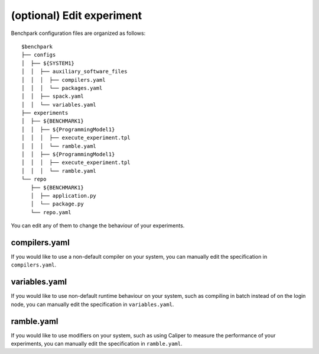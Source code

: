==============
(optional) Edit experiment
==============

Benchpark configuration files are organized as follows:: 

  $benchpark 
  ├── configs 
  │  ├── ${SYSTEM1} 
  │  │  ├── auxiliary_software_files 
  │  │  │  ├── compilers.yaml 
  │  │  │  └── packages.yaml 
  │  │  ├── spack.yaml 
  │  │  └── variables.yaml 
  ├── experiments 
  │  ├── ${BENCHMARK1} 
  │  │  ├── ${ProgrammingModel1} 
  │  │  │  ├── execute_experiment.tpl 
  │  │  │  └── ramble.yaml 
  │  │  ├── ${ProgrammingModel1} 
  │  │  │  ├── execute_experiment.tpl 
  │  │  │  └── ramble.yaml 
  └── repo 
     ├── ${BENCHMARK1} 
     │  ├── application.py 
     │  └── package.py 
     └── repo.yaml 

You can edit any of them to change the behaviour of your experiments.

compilers.yaml
--------------
If you would like to use a non-default compiler on your system, 
you can manually edit the specification in ``compilers.yaml``.

variables.yaml
--------------
If you would like to use non-default runtime behaviour on your system,
such as compiling in batch instead of on the login node, 
you can manually edit the specification in ``variables.yaml``.

ramble.yaml
--------------
If you would like to use modifiers on your system,
such as using Caliper to measure the performance of your experiments, 
you can manually edit the specification in ``ramble.yaml``.
